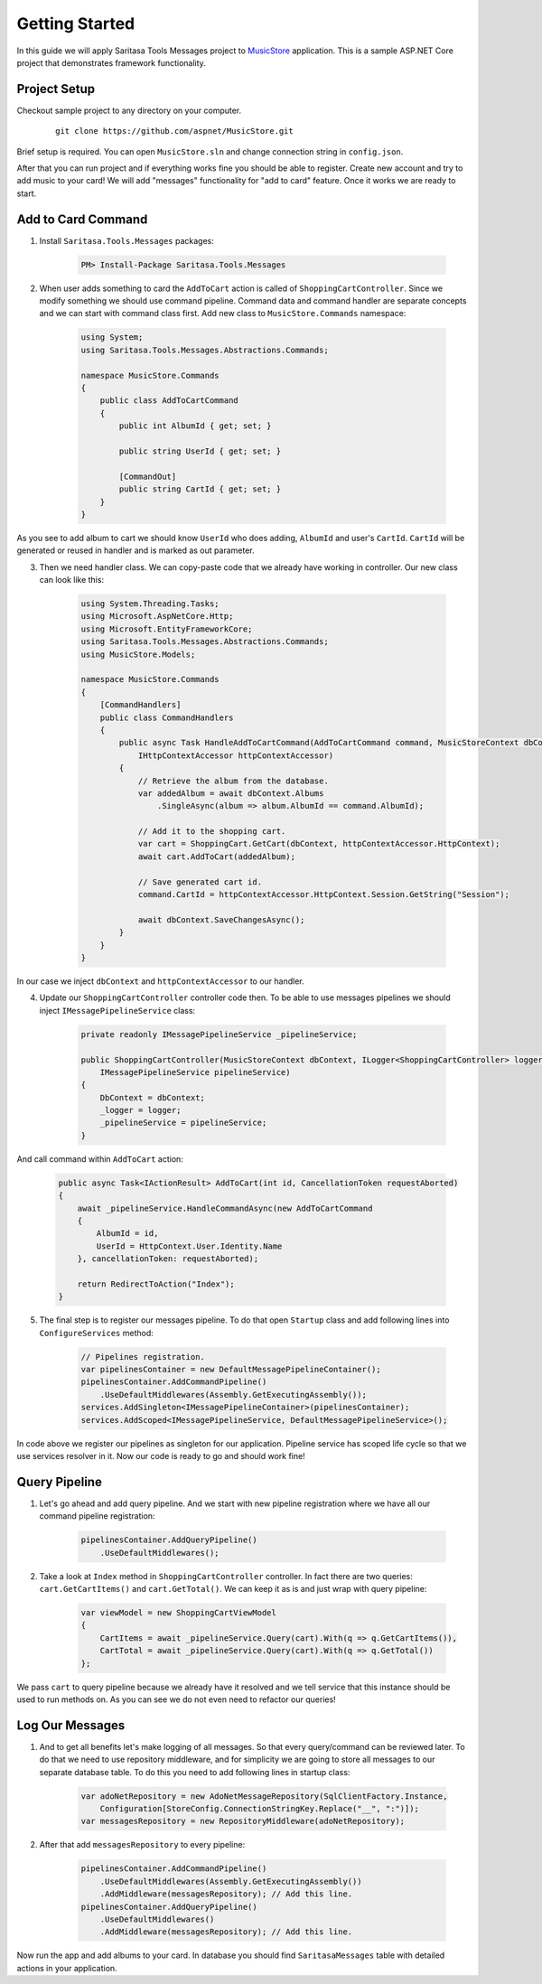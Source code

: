 Getting Started
===============

In this guide we will apply Saritasa Tools Messages project to `MusicStore <https://github.com/aspnet/MusicStore>`_ application. This is a sample ASP.NET Core project that demonstrates framework functionality.

Project Setup
-------------

Checkout sample project to any directory on your computer.

    ::

        git clone https://github.com/aspnet/MusicStore.git


Brief setup is  required. You can open ``MusicStore.sln`` and change connection string in ``config.json``.

After that you can run project and if everything works fine you should be able to register. Create new account and try to add music to your card! We will add "messages" functionality for "add to card" feature. Once it works we are ready to start.

Add to Card Command
-------------------

1. Install ``Saritasa.Tools.Messages`` packages:

    .. code-block:: c#

        PM> Install-Package Saritasa.Tools.Messages

2. When user adds something to card the ``AddToCart`` action is called of ``ShoppingCartController``. Since we modify something we should use command pipeline. Command data and command handler are separate concepts and we can start with command class first. Add new class to ``MusicStore.Commands`` namespace:

    .. code-block:: c#

        using System;
        using Saritasa.Tools.Messages.Abstractions.Commands;

        namespace MusicStore.Commands
        {
            public class AddToCartCommand
            {
                public int AlbumId { get; set; }

                public string UserId { get; set; }

                [CommandOut]
                public string CartId { get; set; }
            }
        }

As you see to add album to cart we should know ``UserId`` who does adding, ``AlbumId`` and user's ``CartId``. ``CartId`` will be generated or reused in handler and is marked as out parameter.

3. Then we need handler class. We can copy-paste code that we already have working in controller. Our new class can look like this:

    .. code-block:: c#

        using System.Threading.Tasks;
        using Microsoft.AspNetCore.Http;
        using Microsoft.EntityFrameworkCore;
        using Saritasa.Tools.Messages.Abstractions.Commands;
        using MusicStore.Models;

        namespace MusicStore.Commands
        {
            [CommandHandlers]
            public class CommandHandlers
            {
                public async Task HandleAddToCartCommand(AddToCartCommand command, MusicStoreContext dbContext,
                    IHttpContextAccessor httpContextAccessor)
                {
                    // Retrieve the album from the database.
                    var addedAlbum = await dbContext.Albums
                        .SingleAsync(album => album.AlbumId == command.AlbumId);

                    // Add it to the shopping cart.
                    var cart = ShoppingCart.GetCart(dbContext, httpContextAccessor.HttpContext);
                    await cart.AddToCart(addedAlbum);

                    // Save generated cart id.
                    command.CartId = httpContextAccessor.HttpContext.Session.GetString("Session");

                    await dbContext.SaveChangesAsync();
                }
            }
        }

In our case we inject ``dbContext`` and ``httpContextAccessor`` to our handler.

4. Update our ``ShoppingCartController`` controller code then. To be able to use messages pipelines we should inject ``IMessagePipelineService`` class:

    .. code-block:: c#

        private readonly IMessagePipelineService _pipelineService;

        public ShoppingCartController(MusicStoreContext dbContext, ILogger<ShoppingCartController> logger,
            IMessagePipelineService pipelineService)
        {
            DbContext = dbContext;
            _logger = logger;
            _pipelineService = pipelineService;
        }

And call command within ``AddToCart`` action:

    .. code-block:: c#

        public async Task<IActionResult> AddToCart(int id, CancellationToken requestAborted)
        {
            await _pipelineService.HandleCommandAsync(new AddToCartCommand
            {
                AlbumId = id,
                UserId = HttpContext.User.Identity.Name
            }, cancellationToken: requestAborted);

            return RedirectToAction("Index");
        }

5. The final step is to register our messages pipeline. To do that open ``Startup`` class and add following lines into ``ConfigureServices`` method:

    .. code-block:: c#

        // Pipelines registration.
        var pipelinesContainer = new DefaultMessagePipelineContainer();
        pipelinesContainer.AddCommandPipeline()
            .UseDefaultMiddlewares(Assembly.GetExecutingAssembly());
        services.AddSingleton<IMessagePipelineContainer>(pipelinesContainer);
        services.AddScoped<IMessagePipelineService, DefaultMessagePipelineService>();

In code above we register our pipelines as singleton for our application. Pipeline service has scoped life cycle so that we use services resolver in it. Now our code is ready to go and should work fine!

Query Pipeline
--------------

1. Let's go ahead and add query pipeline. And we start with new pipeline registration where we have all our command pipeline registration:

    .. code-block:: c#

        pipelinesContainer.AddQueryPipeline()
            .UseDefaultMiddlewares();

2. Take a look at ``Index`` method in ``ShoppingCartController`` controller. In fact there are two queries: ``cart.GetCartItems()`` and ``cart.GetTotal()``. We can keep it as is and just wrap with query pipeline:

    .. code-block:: c#

        var viewModel = new ShoppingCartViewModel
        {
            CartItems = await _pipelineService.Query(cart).With(q => q.GetCartItems()),
            CartTotal = await _pipelineService.Query(cart).With(q => q.GetTotal())
        };

We pass ``cart`` to query pipeline because we already have it resolved and we tell service that this instance should be used to run methods on. As you can see we do not even need to refactor our queries!

Log Our Messages
----------------

1. And to get all benefits let's make logging of all messages. So that every query/command can be reviewed later. To do that we need to use repository middleware, and for simplicity we are going to store all messages to our separate database table. To do this you need to add following lines in startup class:

    .. code-block:: c#

        var adoNetRepository = new AdoNetMessageRepository(SqlClientFactory.Instance,
            Configuration[StoreConfig.ConnectionStringKey.Replace("__", ":")]);
        var messagesRepository = new RepositoryMiddleware(adoNetRepository);

2. After that add ``messagesRepository`` to every pipeline:

    .. code-block:: c#

        pipelinesContainer.AddCommandPipeline()
            .UseDefaultMiddlewares(Assembly.GetExecutingAssembly())
            .AddMiddleware(messagesRepository); // Add this line.
        pipelinesContainer.AddQueryPipeline()
            .UseDefaultMiddlewares()
            .AddMiddleware(messagesRepository); // Add this line.

Now run the app and add albums to your card. In database you should find ``SaritasaMessages`` table with detailed actions in your application.
